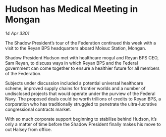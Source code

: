 * Hudson has Medical Meeting in Mongan

/14 Apr 3301/

The Shadow President’s tour of the Federation continued this week with a visit to the Reyan BPS headquarters aboard Moisuc Station, Mongan.  

Shadow President Hudson met with healthcare mogul and Reyan BPS CEO, Sam Reyan, to discuss ways in which Reyan BPS and the Federal government can come together to ensure a healthier future for all members of the Federation. 

Subjects under discussion included a potential universal healthcare scheme, improved supply chains for frontier worlds and a number of undisclosed projects that would operate under the purview of the Federal Navy. The proposed deals could be worth trillions of credits to Reyan BPS, a corporation who has traditionally struggled to penetrate the ultra-lucrative congressional contracts market.  

With so much corporate support beginning to stabilise behind Hudson, it’s only a matter of time before the Shadow President finally makes his move to out Halsey from office.